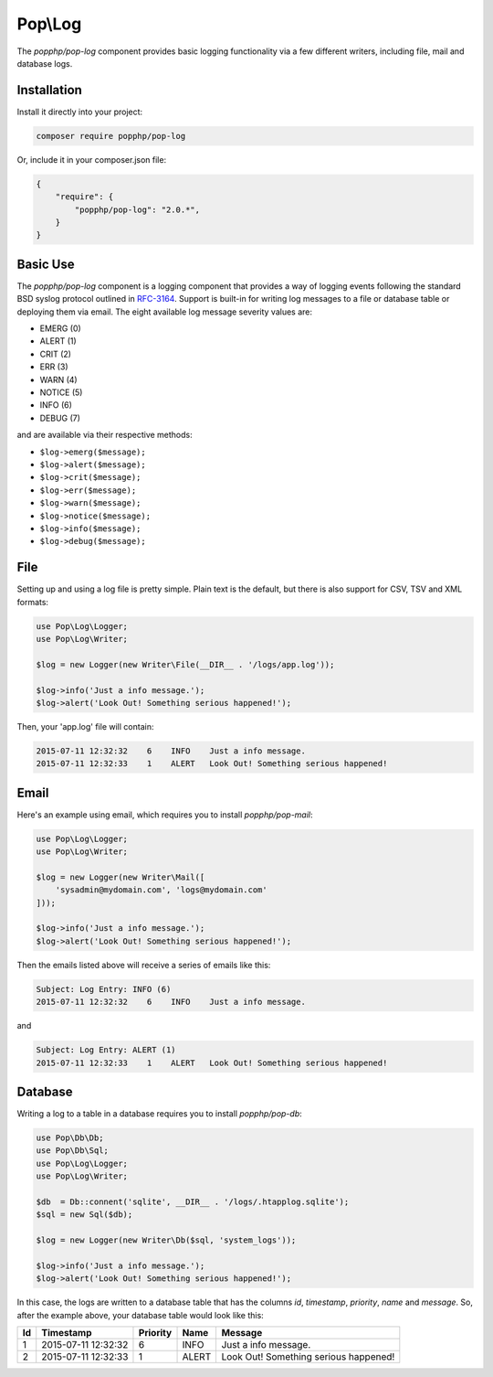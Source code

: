 Pop\\Log
========

The `popphp/pop-log` component provides basic logging functionality via a few different writers, including
file, mail and database logs.

Installation
------------

Install it directly into your project:

.. code-block:: bash

    composer require popphp/pop-log

Or, include it in your composer.json file:

.. code-block:: json

    {
        "require": {
            "popphp/pop-log": "2.0.*",
        }
    }

Basic Use
---------

The `popphp/pop-log` component  is a logging component that provides a way of logging events following
the standard BSD syslog protocol outlined in `RFC-3164`_. Support is built-in for writing log messages
to a file or database table or deploying them via email. The eight available log message severity values
are:

* EMERG  (0)
* ALERT  (1)
* CRIT   (2)
* ERR    (3)
* WARN   (4)
* NOTICE (5)
* INFO   (6)
* DEBUG  (7)

and are available via their respective methods:

* ``$log->emerg($message);``
* ``$log->alert($message);``
* ``$log->crit($message);``
* ``$log->err($message);``
* ``$log->warn($message);``
* ``$log->notice($message);``
* ``$log->info($message);``
* ``$log->debug($message);``

File
----

Setting up and using a log file is pretty simple. Plain text is the default, but there is also support
for CSV, TSV and XML formats:

.. code-block:: php

    use Pop\Log\Logger;
    use Pop\Log\Writer;

    $log = new Logger(new Writer\File(__DIR__ . '/logs/app.log'));

    $log->info('Just a info message.');
    $log->alert('Look Out! Something serious happened!');

Then, your 'app.log' file will contain:

.. code-block:: text

    2015-07-11 12:32:32    6    INFO    Just a info message.
    2015-07-11 12:32:33    1    ALERT   Look Out! Something serious happened!

Email
-----

Here's an example using email, which requires you to install `popphp/pop-mail`:

.. code-block:: php

    use Pop\Log\Logger;
    use Pop\Log\Writer;

    $log = new Logger(new Writer\Mail([
        'sysadmin@mydomain.com', 'logs@mydomain.com'
    ]));

    $log->info('Just a info message.');
    $log->alert('Look Out! Something serious happened!');

Then the emails listed above will receive a series of emails like this:

.. code-block:: text

    Subject: Log Entry: INFO (6)
    2015-07-11 12:32:32    6    INFO    Just a info message.

and

.. code-block:: text

    Subject: Log Entry: ALERT (1)
    2015-07-11 12:32:33    1    ALERT   Look Out! Something serious happened!

Database
--------

Writing a log to a table in a database requires you to install `popphp/pop-db`:

.. code-block:: php

    use Pop\Db\Db;
    use Pop\Db\Sql;
    use Pop\Log\Logger;
    use Pop\Log\Writer;

    $db  = Db::connent('sqlite', __DIR__ . '/logs/.htapplog.sqlite');
    $sql = new Sql($db);

    $log = new Logger(new Writer\Db($sql, 'system_logs'));

    $log->info('Just a info message.');
    $log->alert('Look Out! Something serious happened!');

In this case, the logs are written to a database table that has the columns
`id`, `timestamp`, `priority`, `name` and `message`. So, after the example above,
your database table would look like this:

+----+---------------------+----------+-------+---------------------------------------+
| Id | Timestamp           | Priority | Name  | Message                               |
+====+=====================+==========+=======+=======================================+
| 1  | 2015-07-11 12:32:32 | 6        | INFO  | Just a info message.                  |
+----+---------------------+----------+-------+---------------------------------------+
| 2  | 2015-07-11 12:32:33 | 1        | ALERT | Look Out! Something serious happened! |
+----+---------------------+----------+-------+---------------------------------------+

.. _RFC-3164: http://tools.ietf.org/html/rfc3164